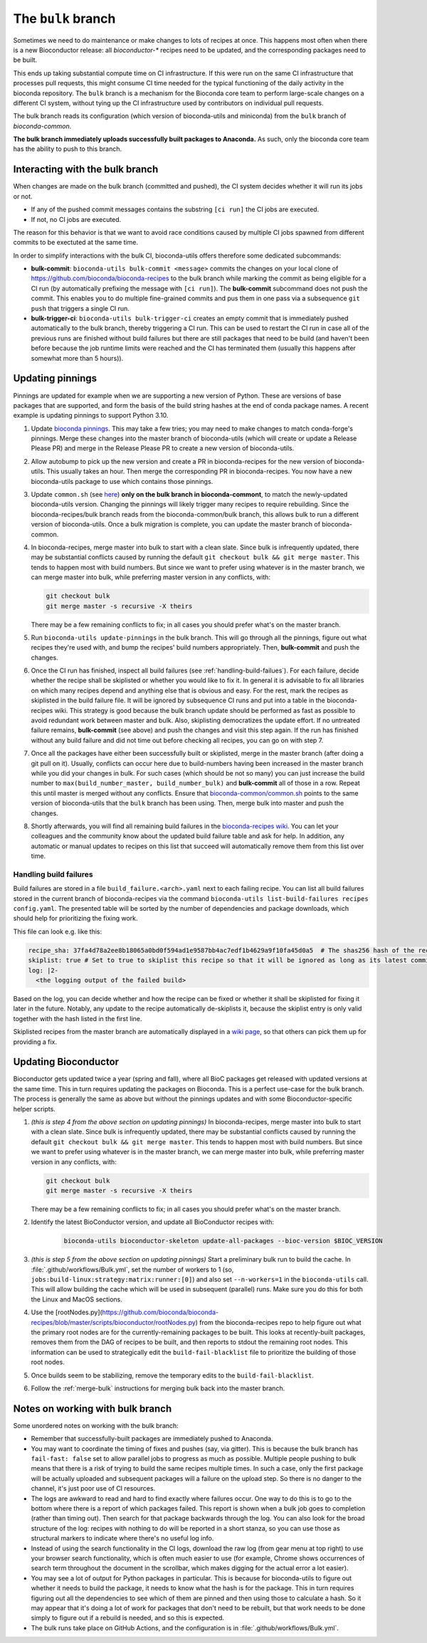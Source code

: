 The ``bulk`` branch
===================

Sometimes we need to do maintenance or make changes to lots of recipes at once.
This happens most often when there is a new Bioconductor release: all
`bioconductor-*` recipes need to be updated, and the corresponding packages
need to be built.

This ends up taking substantial compute time on CI infrastructure. If this were
run on the same CI infrastructure that processes pull requests, this might
consume CI time needed for the typical functioning of the daily activity in the
bioconda repository. The ``bulk`` branch is a mechanism for the Bioconda core
team to perform large-scale changes on a different CI system, without tying up
the CI infrastructure used by contributors on individual pull requests.

The bulk branch reads its configuration (which version of bioconda-utils and
miniconda) from the ``bulk`` branch of `bioconda-common`.

**The bulk branch immediately uploads successfully built packages to
Anaconda.** As such, only the bioconda core team has the ability to push to
this branch.

Interacting with the bulk branch
--------------------------------

When changes are made on the bulk branch (committed and pushed), the CI system
decides whether it will run its jobs or not.

* If any of the pushed commit messages contains the substring ``[ci run]`` the CI jobs are executed.
* If not, no CI jobs are executed.

The reason for this behavior is that we want to avoid race conditions caused by multiple CI jobs
spawned from different commits to be exectuted at the same time.

In order to simplify interactions with the bulk CI, bioconda-utils offers therefore
some dedicated subcommands:

* **bulk-commit**: ``bioconda-utils bulk-commit <message>`` commits the changes on your 
  local clone of https://github.com/bioconda/bioconda-recipes to the bulk branch while marking the commit
  as being eligible for a CI run (by automatically prefixing the message with ``[ci run]``).
  The **bulk-commit** subcommand does not push the commit. This enables you to do multiple fine-grained commits
  and pus them in one pass via a subsequence ``git push`` that triggers a single CI run.
* **bulk-trigger-ci**: ``bioconda-utils bulk-trigger-ci`` creates an empty commit that is 
  immediately pushed automatically to the bulk branch, thereby triggering a CI run. This can be used
  to restart the CI run in case all of the previous runs are finished without build failures but there 
  are still packages that need to be build (and haven't been before because the job runtime limits were
  reached and the CI has terminated them (usually this happens after somewhat more than 5 hours)).

Updating pinnings
-----------------

Pinnings are updated for example when we are supporting a new version of
Python. These are versions of base packages that are supported, and form the
basis of the build string hashes at the end of conda package names. A recent
example is updating pinnings to support Python 3.10.

1. Update `bioconda pinnings
   <https://github.com/bioconda/bioconda-utils/blob/master/bioconda_utils/bioconda_utils-conda_build_config.yaml>`_.
   This may take a few tries; you may need to make changes to match
   conda-forge's pinnings. Merge these changes into the master branch of
   bioconda-utils (which will create or update a Release Please PR) and merge
   in the Release Please PR to create a new version of bioconda-utils.

2. Allow autobump to pick up the new version and create a PR in
   bioconda-recipes for the new version of bioconda-utils. This usually takes
   an hour. Then merge the corresponding PR in bioconda-recipes. You now have
   a new bioconda-utils package to use which contains those pinnings.

3. Update ``common.sh`` (see `here
   <https://github.com/bioconda/bioconda-common/blob/master/common.sh>`_) **only on the bulk
   branch in bioconda-commont**, to match the newly-updated bioconda-utils
   version. Changing the pinnings will likely trigger many recipes to require
   rebuilding. Since the bioconda-recipes/bulk branch reads from the
   bioconda-common/bulk branch, this allows bulk to run a different version of
   bioconda-utils. Once a bulk migration is complete, you can update the master
   branch of bioconda-common.

4. In bioconda-recipes, merge master into bulk to start with a clean slate.
   Since bulk is infrequently updated, there may be substantial conflicts
   caused by running the default ``git checkout bulk && git merge master``.
   This tends to happen most with build numbers. But since we want to prefer
   using whatever is in the master branch, we can merge master into bulk, while
   preferring master version in any conflicts, with:

   .. code-block:: bash

     git checkout bulk
     git merge master -s recursive -X theirs

   There may be a few remaining conflicts to fix; in all cases you should
   prefer what's on the master branch.

5. Run ``bioconda-utils update-pinnings`` in
   the bulk branch. This will go through all the pinnings, figure out what
   recipes they're used with, and bump the recipes' build numbers
   appropriately. Then, **bulk-commit** and push the changes.

6. Once the CI run has finished, inspect all build failures (see :ref:`handling-build-failues`).
   For each failure, decide whether the recipe shall be skiplisted or whether you would like to fix it.
   In general it is advisable to fix all libraries on which many recipes depend and anything else
   that is obvious and easy. For the rest, mark the recipes as skiplisted in the build failure file.
   It will be ignored by subsequence CI runs and put into a table in the bioconda-recipes wiki.
   This strategy is good because the bulk branch update should be performed as fast as possible to avoid
   redundant work between master and bulk. Also, skiplisting democratizes the update effort.
   If no untreated failure remains, **bulk-commit** (see above) and push the changes and visit
   this step again. If the run has finished without any build failure and did not time out before checking all
   recipes, you can go on with step 7.

7. Once all the packages have either been successfully built or skiplisted, merge in the master branch 
   (after doing a git pull on it).
   Usually, conflicts can occur here due to build-numbers having been increased in the master branch while you
   did your changes in bulk. For such cases (which should be not so many) you can just increase the build number to
   ``max(build_number_master, build_number_bulk)`` and **bulk-commit** all of those in a row.
   Repeat this until master is merged without any conflicts. 
   Ensure that `bioconda-common/common.sh <https://github.com/bioconda/bioconda-common/blob/master/common.sh>`_ points to the same version of
   bioconda-utils that the ``bulk`` branch has been using. Then, merge bulk into master and push the changes.

8. Shortly afterwards, you will find all remaining build failures in the 
   `bioconda-recipes wiki <https://github.com/bioconda/bioconda-recipes/wiki/build-failures>`_.
   You can let your colleagues and the community know about the updated build failure table and ask for help.
   In addition, any automatic or manual updates to recipes on this list that succeed will automatically
   remove them from this list over time.

.. _handling-build-failues:

Handling build failures
~~~~~~~~~~~~~~~~~~~~~~~

Build failures are stored in a file ``build_failure.<arch>.yaml`` next to each failing recipe.
You can list all build failures stored in the current branch of bioconda-recipes via the command
``bioconda-utils list-build-failures recipes config.yaml``. The presented table will be sorted by 
the number of dependencies and package downloads, which should help for prioritizing the fixing work.

This file can look e.g. like this:

.. code-block:: yaml

    recipe_sha: 37fa4d78a2ee8b18065a0bd0f594ad1e9587bb4ac7edf1b4629a9f10fa45d0a5  # The shas256 hash of the recipe at which it failed to build.
    skiplist: true # Set to true to skiplist this recipe so that it will be ignored as long as its latest commit is the one given above.
    log: |2-
      <the logging output of the failed build>

Based on the log, you can decide whether and how the recipe can be fixed or whether it shall be skiplisted for
fixing it later in the future.
Notably, any update to the recipe automatically de-skiplists it, because the skiplist
entry is only valid together with the hash listed in the first line.

Skiplisted recipes from the master branch are automatically displayed in a `wiki page <https://github.com/bioconda/bioconda-recipes/wiki/build-failures>`_,
so that others can pick them up for providing a fix.


Updating Bioconductor
---------------------

Bioconductor gets updated twice a year (spring and fall), where all BioC
packages get released with updated versions at the same time. This in turn
requires updating the packages on Bioconda. This is a perfect use-case for the
bulk branch. The process is generally the same as above but without the
pinnings updates and with some Bioconductor-specific helper scripts.

1. *(this is step 4 from the above section on updating pinnings)* In
   bioconda-recipes, merge master into bulk to start with a clean slate. Since
   bulk is infrequently updated, there may be substantial conflicts caused by
   running the default ``git checkout bulk && git merge master``. This tends to
   happen most with build numbers. But since we want to prefer using whatever
   is in the master branch, we can merge master into bulk, while preferring
   master version in any conflicts, with:

   .. code-block:: bash

     git checkout bulk
     git merge master -s recursive -X theirs

   There may be a few remaining conflicts to fix; in all cases you should
   prefer what's on the master branch.


2. Identify the latest BioConductor version, and update all BioConductor
   recipes with:

    .. code-block:: bash

        bioconda-utils bioconductor-skeleton update-all-packages --bioc-version $BIOC_VERSION

3. *(this is step 5 from the above section on updating pinnings)* Start
   a preliminary bulk run to build the cache. In
   :file:`.github/workflows/Bulk.yml`, set the number of workers to 1 (so,
   ``jobs:build-linux:strategy:matrix:runner:[0]``) and also set
   ``--n-workers=1`` in the ``bioconda-utils`` call. This will allow building
   the cache which will be used in subsequent (parallel) runs. Make sure you do
   this for both the Linux and MacOS sections.

4. Use the
   [rootNodes.py](https://github.com/bioconda/bioconda-recipes/blob/master/scripts/bioconductor/rootNodes.py)
   from the bioconda-recipes repo to help figure out what the primary root
   nodes are for the currently-remaining packages to be built. This looks at
   recently-built packages, removes them from the DAG of recipes to be built,
   and then reports to stdout the remaining root nodes. This information can be
   used to strategically edit the ``build-fail-blacklist`` file to prioritize
   the building of those root nodes.

5. Once builds seem to be stabilizing, remove the temporary edits to the
   ``build-fail-blacklist``.

6. Follow the :ref:`merge-bulk` instructions for merging bulk back into the
   master branch.


Notes on working with bulk branch
---------------------------------

Some unordered notes on working with the bulk branch:

- Remember that successfully-built packages are immediately pushed to Anaconda.

- You may want to coordinate the timing of fixes and pushes (say, via gitter).
  This is because the bulk branch has ``fail-fast: false`` set to allow
  parallel jobs to progress as much as possible. Multiple people pushing to
  bulk means that there is a risk of trying to build the same recipes multiple
  times. In such a case, only the first package will be actually uploaded and
  subsequent packages will a failure on the upload step. So there is no danger
  to the channel, it's just poor use of CI resources.

- The logs are awkward to read and hard to find exactly where failures occur.
  One way to do this is to go to the bottom where there is a report of which
  packages failed. This report is shown when a bulk job goes to completion
  (rather than timing out). Then search for that package backwards through the
  log. You can also look for the broad structure of the log: recipes with
  nothing to do will be reported in a short stanza, so you can use those as
  structural markers to indicate where there's no useful log info.

- Instead of using the search functionality in the CI logs, download the raw
  log (from gear menu at top right) to use your browser search functionality,
  which is often much easier to use (for example, Chrome shows occurrences of
  search term throughout the document in the scrollbar, which makes digging for
  the actual error a lot easier).

- You may see a lot of output for Python packages in particular. This is because for
  bioconda-utils to figure out whether it needs to build the package, it needs
  to know what the hash is for the package. This in turn requires figuring out
  all the dependencies to see which of them are pinned and then using those to
  calculate a hash. So it may appear that it's doing a lot of work for packages
  that don't need to be rebuilt, but that work needs to be done simply to
  figure out if a rebuild is needed, and so this is expected.

- The bulk runs take place on GitHub Actions, and the configuration is in
  :file:`.github/workflows/Bulk.yml`.
